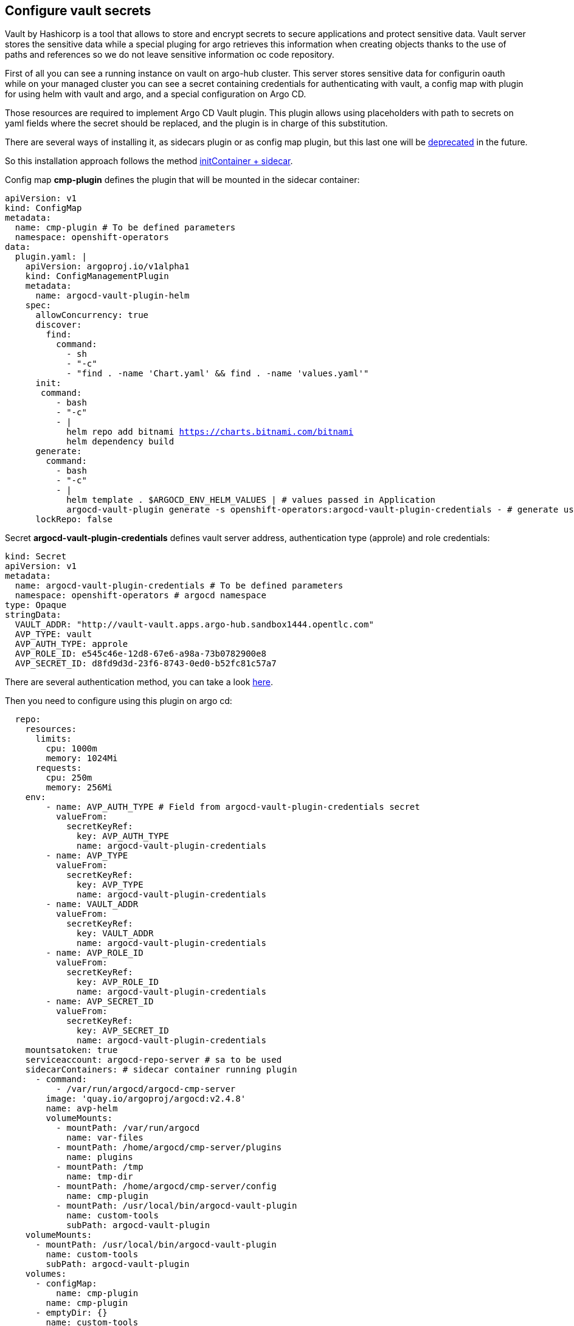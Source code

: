 == Configure vault secrets

Vault by Hashicorp is a tool that allows to store and encrypt secrets to secure applications and protect sensitive data.
Vault server stores the sensitive data while a special pluging for argo retrieves this information when creating objects thanks to the use of paths and 
references so we do not leave sensitive information oc code repository. 

First of all you can see a running instance on vault on argo-hub cluster. This server stores sensitive data for configurin oauth while on your managed cluster you can see
a secret containing credentials for authenticating with vault, a config map with plugin for using helm with vault and argo, and a special configuration on Argo CD.

Those resources are required to implement Argo CD Vault plugin. This plugin allows using placeholders with path to secrets on yaml fields where the secret should be replaced, and the plugin is in 
charge of this substitution.

There are several ways of installing it, as sidecars plugin or as config map plugin, but this last one will be https://argo-cd.readthedocs.io/en/stable/operator-manual/config-management-plugins/#installing-a-config-management-plugin[deprecated] in the future.

So this installation approach follows the method https://argocd-vault-plugin.readthedocs.io/en/stable/installation/#initcontainer-and-configuration-via-sidecar[initContainer + sidecar].

Config map *cmp-plugin* defines the plugin that will be mounted in the sidecar container:

[.lines_7]
[.console-input]
[source, java,subs="+macros,+attributes"]
----
apiVersion: v1
kind: ConfigMap
metadata:
  name: cmp-plugin # To be defined parameters
  namespace: openshift-operators
data:
  plugin.yaml: |
    apiVersion: argoproj.io/v1alpha1
    kind: ConfigManagementPlugin
    metadata:
      name: argocd-vault-plugin-helm
    spec:
      allowConcurrency: true
      discover:
        find:
          command:
            - sh
            - "-c"
            - "find . -name 'Chart.yaml' && find . -name 'values.yaml'"
      init:
       command:
          - bash
          - "-c"
          - |
            helm repo add bitnami https://charts.bitnami.com/bitnami
            helm dependency build
      generate:
        command:
          - bash
          - "-c"
          - |
            helm template . $ARGOCD_ENV_HELM_VALUES | # values passed in Application
            argocd-vault-plugin generate -s openshift-operators:argocd-vault-plugin-credentials - # generate using plugin + credentials
      lockRepo: false
----      

Secret *argocd-vault-plugin-credentials* defines vault server address, authentication type (approle) and role credentials:

[.lines_7]
[.console-input]
[source, java,subs="+macros,+attributes"]
----
kind: Secret
apiVersion: v1
metadata:
  name: argocd-vault-plugin-credentials # To be defined parameters
  namespace: openshift-operators # argocd namespace
type: Opaque
stringData:
  VAULT_ADDR: "http://vault-vault.apps.argo-hub.sandbox1444.opentlc.com"
  AVP_TYPE: vault
  AVP_AUTH_TYPE: approle
  AVP_ROLE_ID: e545c46e-12d8-67e6-a98a-73b0782900e8
  AVP_SECRET_ID: d8fd9d3d-23f6-8743-0ed0-b52fc81c57a7
----  

There are several authentication method, you can take a look https://developer.hashicorp.com/vault/docs/concepts/auth[here].

Then you need to configure using this plugin on argo cd:

[.lines_7]
[.console-input]
[source, java,subs="+macros,+attributes"]
----
  repo:
    resources:
      limits:
        cpu: 1000m
        memory: 1024Mi
      requests:
        cpu: 250m
        memory: 256Mi
    env:      
        - name: AVP_AUTH_TYPE # Field from argocd-vault-plugin-credentials secret
          valueFrom:
            secretKeyRef:
              key: AVP_AUTH_TYPE
              name: argocd-vault-plugin-credentials
        - name: AVP_TYPE
          valueFrom:
            secretKeyRef:
              key: AVP_TYPE
              name: argocd-vault-plugin-credentials
        - name: VAULT_ADDR
          valueFrom:
            secretKeyRef:
              key: VAULT_ADDR
              name: argocd-vault-plugin-credentials
        - name: AVP_ROLE_ID
          valueFrom:
            secretKeyRef:
              key: AVP_ROLE_ID
              name: argocd-vault-plugin-credentials        
        - name: AVP_SECRET_ID
          valueFrom:
            secretKeyRef:
              key: AVP_SECRET_ID
              name: argocd-vault-plugin-credentials                  
    mountsatoken: true
    serviceaccount: argocd-repo-server # sa to be used
    sidecarContainers: # sidecar container running plugin 
      - command:
          - /var/run/argocd/argocd-cmp-server
        image: 'quay.io/argoproj/argocd:v2.4.8'
        name: avp-helm              
        volumeMounts:
          - mountPath: /var/run/argocd
            name: var-files
          - mountPath: /home/argocd/cmp-server/plugins
            name: plugins
          - mountPath: /tmp
            name: tmp-dir
          - mountPath: /home/argocd/cmp-server/config
            name: cmp-plugin
          - mountPath: /usr/local/bin/argocd-vault-plugin
            name: custom-tools
            subPath: argocd-vault-plugin
    volumeMounts:
      - mountPath: /usr/local/bin/argocd-vault-plugin
        name: custom-tools
        subPath: argocd-vault-plugin
    volumes:
      - configMap:
          name: cmp-plugin
        name: cmp-plugin
      - emptyDir: {}
        name: custom-tools
      - emptyDir: {}
        name: tmp-dir                  
    initContainers: # init container
      - args:
          - >-
            wget -O /custom-tools/argocd-vault-plugin
            https://github.com/argoproj-labs/argocd-vault-plugin/releases/download/v${AVP_VERSION}/argocd-vault-plugin_${AVP_VERSION}_linux_amd64
            && chmod +x /custom-tools/argocd-vault-plugin && ls -la
            /custom-tools/
        command:
          - sh
          - '-c'
        env:
          - name: AVP_VERSION
            value: 1.14.0
        image: 'alpine:3.8'
        name: download-tools
        volumeMounts:
          - mountPath: /custom-tools
            name: custom-tools               


  configManagementPlugins: | # register plugin
    - name: argocd-vault-plugin
      generate:
        command: ["argocd-vault-plugin"]
        args: ["generate", "./"] 
----

In this case, this configuration is already running on your cluster. If you take a look to the configuration applied by ApplicationSet on your single node those resources have been already created.
So the next is testing this actually works.

In https://github.com/romerobu/helm-infra-gitops-workshop[helm charts repository] there a branch called *vault-secrets*. If you take a look to charts/oauth/values.yaml you will 
on ldap.bindPassword field there is a placeholder of the path to the secret in vault server:

[.lines_7]
[.console-input]
[source, java,subs="+macros,+attributes"]
----
<path:kv-v2/data/demo#ldap_bind_password>
----

So we need to modify existing application day2-sno-<name> to pull from this branch and use plugin:

[.lines_7]
[.console-input]
[source, java,subs="+macros,+attributes"]
----
project: default
source:
  repoURL: 'https://github.com/romerobu/helm-infra-gitops-workshop.git'
  path: .
  targetRevision: vault-secrets # branch with placeholder
  plugin:
    env:
      - name: HELM_VALUES
        value: >-
          -f charts/namespace/values.yaml 
          -f charts/operators/values.yaml 
          -f charts/oauth/values.yaml 
          -f charts/bookinfo/values.yaml 
          -f charts/monitoring/values.yaml 
          -f charts/nmstate/values.yaml 
          --set global.oauth.enabled=true 
          --set oauth.oauth.keycloak.clientid=myclient-1 
          --set oauth.oauth.keycloak.issuer=https://keycloak-keycloak.apps.argo-hub.sandbox1444.opentlc.com/realms/myrealm-1
          --set oauth.oauth.keycloak.data=Oua8Mb8prUhMCFCUtwvpTPf3pQgD8KGE 
          --set oauth.oauth.ldap.sync.ldap_url='ldap://10.0.210.36:32106' 
          --set global.nmstate.enabled=false 
          --set global.monitoring.enabled=true
          --set global.namespace.enabled=true 
          --set namespace.networkpolicy.enabled=false 
          --set global.bookinfo.enabled=true 
          --set global.operators.enabled=true 
          --set operators.operators.servicemesh.enabled=true 
          --set operators.operators.jaeger.enabled=true 
          --set operators.operators.kiali.enabled=true 
          --set operators.operators.tekton.enabled=true 
          --set operators.operators.nmstate.enabled=true 
          --set operators.istio.enabled=true
destination:
  server: 'https://kubernetes.default.svc'
syncPolicy:
  automated:
    prune: true
    selfHeal: true
----

As you can see this application is slightly different to the last one used. This is because we need to pass values files and parameters so argocd-vault-plugin-helm can used them
to render helm charts. This might looks slightly different depending on you repository structure.

After applying this new application, it will be out of sync for some seconds. Once it is synced, navigate to your Openshift cluster and verify vault has replaced secret data properly.
You can try to delete it and see how it is created. Finally you can ask your instructor to update this secret on vault server, try a hard refresh on argo and see how it is updated.
